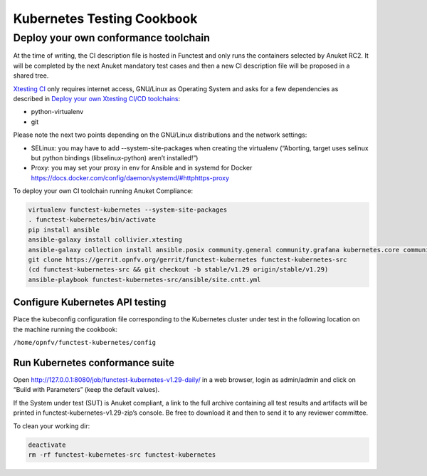Kubernetes Testing Cookbook
===========================

Deploy your own conformance toolchain
-------------------------------------

At the time of writing, the CI description file is hosted in Functest
and only runs the containers selected by Anuket RC2. It will be
completed by the next Anuket mandatory test cases and then a new CI
description file will be proposed in a shared tree.

`Xtesting CI <https://galaxy.ansible.com/collivier/xtesting>`__ only
requires internet access, GNU/Linux as Operating System and asks for a
few dependencies as described in `Deploy your own Xtesting CI/CD
toolchains <https://github.com/collivier/ansible-role-xtesting>`__:

-  python-virtualenv
-  git

Please note the next two points depending on the GNU/Linux distributions
and the network settings:

-  SELinux: you may have to add --system-site-packages when creating the
   virtualenv (“Aborting, target uses selinux but python bindings
   (libselinux-python) aren’t installed!”)
-  Proxy: you may set your proxy in env for Ansible and in systemd for
   Docker https://docs.docker.com/config/daemon/systemd/#httphttps-proxy

To deploy your own CI toolchain running Anuket Compliance:

.. code:: bash

   virtualenv functest-kubernetes --system-site-packages
   . functest-kubernetes/bin/activate
   pip install ansible
   ansible-galaxy install collivier.xtesting
   ansible-galaxy collection install ansible.posix community.general community.grafana kubernetes.core community.docker community.postgresql
   git clone https://gerrit.opnfv.org/gerrit/functest-kubernetes functest-kubernetes-src
   (cd functest-kubernetes-src && git checkout -b stable/v1.29 origin/stable/v1.29)
   ansible-playbook functest-kubernetes-src/ansible/site.cntt.yml

Configure Kubernetes API testing
~~~~~~~~~~~~~~~~~~~~~~~~~~~~~~~~

Place the kubeconfig configuration file corresponding to the Kubernetes
cluster under test in the following location on the machine running the
cookbook:

``/home/opnfv/functest-kubernetes/config``

Run Kubernetes conformance suite
~~~~~~~~~~~~~~~~~~~~~~~~~~~~~~~~

Open http://127.0.0.1:8080/job/functest-kubernetes-v1.29-daily/ in a web
browser, login as admin/admin and click on “Build with Parameters” (keep
the default values).

If the System under test (SUT) is Anuket compliant, a link to the full
archive containing all test results and artifacts will be printed in
functest-kubernetes-v1.29-zip’s console. Be free to download it and then
to send it to any reviewer committee.

To clean your working dir:

.. code:: bash

   deactivate
   rm -rf functest-kubernetes-src functest-kubernetes
